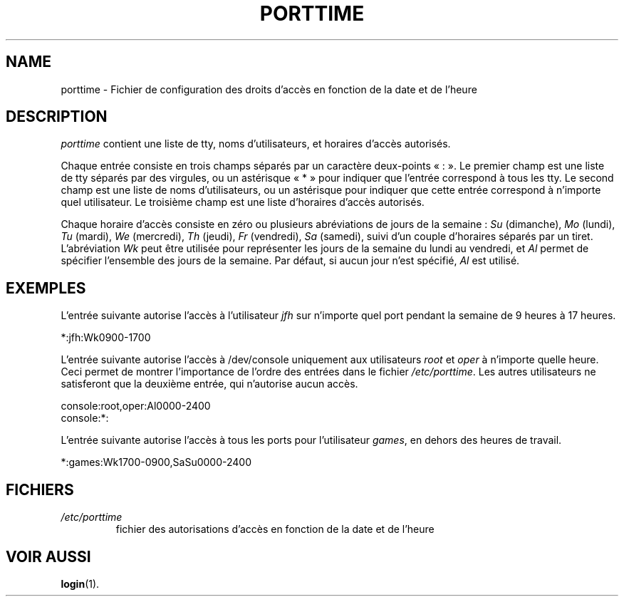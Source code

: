 .\" ** You probably do not want to edit this file directly **
.\" It was generated using the DocBook XSL Stylesheets (version 1.69.1).
.\" Instead of manually editing it, you probably should edit the DocBook XML
.\" source for it and then use the DocBook XSL Stylesheets to regenerate it.
.TH "PORTTIME" "5" "12/07/2005" "Formats de fichiers et conversions" "Formats de fichiers et convers"
.\" disable hyphenation
.nh
.\" disable justification (adjust text to left margin only)
.ad l
.SH "NAME"
porttime \- Fichier de configuration des droits d'accès en fonction de la date et de l'heure
.SH "DESCRIPTION"
.PP
\fIporttime\fR
contient une liste de tty, noms d'utilisateurs, et horaires d'accès autorisés.
.PP
Chaque entrée consiste en trois champs séparés par un caractère deux\-points \(Fo\ :\ \(Fc. Le premier champ est une liste de tty séparés par des virgules, ou un astérisque \(Fo\ *\ \(Fc pour indiquer que l'entrée correspond à tous les tty. Le second champ est une liste de noms d'utilisateurs, ou un astérisque pour indiquer que cette entrée correspond à n'importe quel utilisateur. Le troisième champ est une liste d'horaires d'accès autorisés.
.PP
Chaque horaire d'accès consiste en zéro ou plusieurs abréviations de jours de la semaine\ :
\fISu\fR
(dimanche),
\fIMo\fR
(lundi),
\fITu\fR
(mardi),
\fIWe\fR
(mercredi),
\fITh\fR
(jeudi),
\fIFr\fR
(vendredi),
\fISa\fR
(samedi), suivi d'un couple d'horaires séparés par un tiret. L'abréviation
\fIWk\fR
peut être utilisée pour représenter les jours de la semaine du lundi au vendredi, et
\fIAl\fR
permet de spécifier l'ensemble des jours de la semaine. Par défaut, si aucun jour n'est spécifié,
\fIAl\fR
est utilisé.
.SH "EXEMPLES"
.PP
L'entrée suivante autorise l'accès à l'utilisateur
\fIjfh\fR
sur n'importe quel port pendant la semaine de 9 heures à 17 heures.
.PP
*:jfh:Wk0900\-1700
.PP
L'entrée suivante autorise l'accès à /dev/console uniquement aux utilisateurs
\fIroot\fR
et
\fIoper\fR
à n'importe quelle heure. Ceci permet de montrer l'importance de l'ordre des entrées dans le fichier
\fI/etc/porttime\fR. Les autres utilisateurs ne satisferont que la deuxième entrée, qui n'autorise aucun accès.
.sp
.nf
      console:root,oper:Al0000\-2400
      console:*:
    
.fi
.PP
L'entrée suivante autorise l'accès à tous les ports pour l'utilisateur
\fIgames\fR, en dehors des heures de travail.
.PP
*:games:Wk1700\-0900,SaSu0000\-2400
.SH "FICHIERS"
.TP
\fI/etc/porttime\fR
fichier des autorisations d'accès en fonction de la date et de l'heure
.SH "VOIR AUSSI"
.PP
\fBlogin\fR(1).
